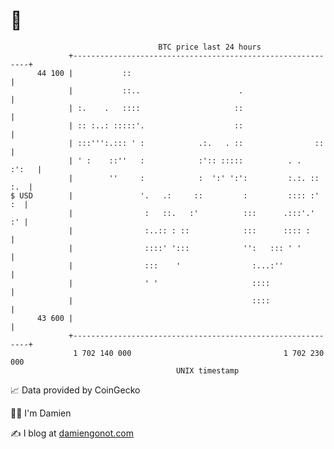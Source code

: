 * 👋

#+begin_example
                                    BTC price last 24 hours                    
                +------------------------------------------------------------+ 
         44 100 |           ::                                               | 
                |           ::..                      .                      | 
                | :.    .   ::::                     ::                      | 
                | :: :..: :::::'.                    ::                      | 
                | :::''':.::: ' :            .:.   . ::                ::    | 
                | ' :    ::''   :            :':: :::::          . .   :':   | 
                |        ''     :            :  ':' ':':         :.:. :: :.  | 
   $ USD        |               '.   .:     ::         :         :::: :'  :  | 
                |                :   ::.   :'          :::      .:::'.'   :' | 
                |                :..:: : ::            :::      :::: :       | 
                |                ::::' ':::            '':   ::: ' '         | 
                |                :::    '                :...:''             | 
                |                ' '                     ::::                | 
                |                                        ::::                | 
         43 600 |                                                            | 
                +------------------------------------------------------------+ 
                 1 702 140 000                                  1 702 230 000  
                                        UNIX timestamp                         
#+end_example
📈 Data provided by CoinGecko

🧑‍💻 I'm Damien

✍️ I blog at [[https://www.damiengonot.com][damiengonot.com]]
